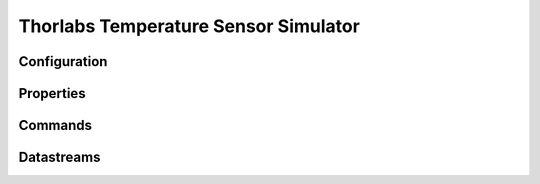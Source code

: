 Thorlabs Temperature Sensor Simulator
=====================================

Configuration
-------------

Properties
----------

Commands
--------

Datastreams
-----------
